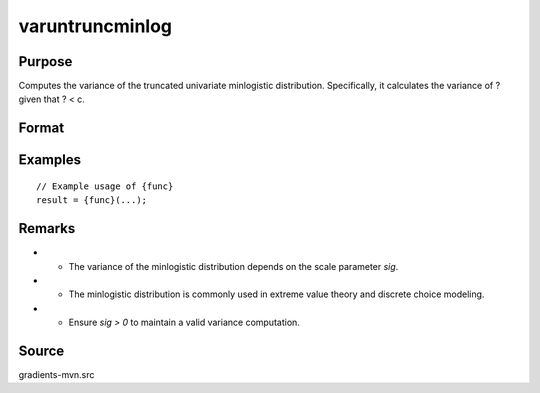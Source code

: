 varuntruncminlog
==============================================

Purpose
----------------

Computes the variance of the truncated univariate minlogistic distribution. Specifically, it calculates the variance of ? given that ? < c. 

Format
----------------
.. function:: v = varuntruncminlog(a, sig)


    :param a: (K x 1) vector of index values.
    :type a: (Specify type)
    :param sig: (1 x 1) scalar representing the scale parameter of the minlogistic distribution.
    :type sig: (Specify type)

    :return v: (1 x 1) scalar, the variance of the untruncated minlogistic distribution.
    :rtype v: (Specify type)

Examples
----------------

::

    // Example usage of {func}
    result = {func}(...);

Remarks
------------

- - The variance of the minlogistic distribution depends on the scale parameter `sig`.
- - The minlogistic distribution is commonly used in extreme value theory and discrete choice modeling.
- - Ensure `sig > 0` to maintain a valid variance computation.

Source
------------

gradients-mvn.src
